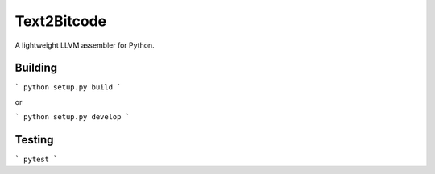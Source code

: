 ============
Text2Bitcode
============

A lightweight LLVM assembler for Python.


Building
========

```
python setup.py build
```

or

```
python setup.py develop
```


Testing
=======

```
pytest
```
